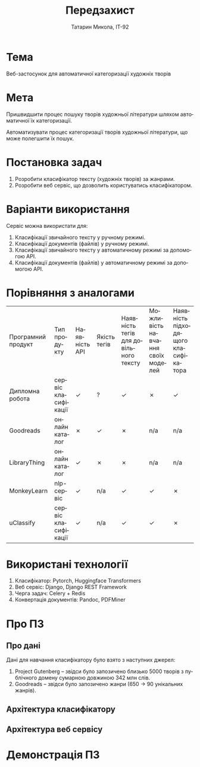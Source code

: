#+title: Передзахист
#+author: Татарин Микола, ІТ-92
#+language: uk

#+options: tags:nil reveal_width:2560 reveal_height:1440

* Тема
Веб-застосунок для автоматичної категоризації художніх творів

* Мета
Пришвидшити процес пошуку творів художньої літератури шляхом автоматичної їх категоризації.

Автоматизувати процес категоризації творів художньої літератури, що може полегшити їх пошук.

* Постановка задач
1. Розробити класифікатор тексту (художніх творів) за жанрами.
2. Розробити веб сервіс, що дозволить користуватись класифікатором.

* Варіанти використання
Сервіс можна використати для:
1. Класифікації звичайного тексту у ручному режимі.
2. Класифікації документів (файлів) у ручному режимі.
3. Класифікації звичайного тексту у автоматичному режимі за допомогою API.
4. Класифікації документів (файлів) у автоматичному режимі за допомогою API.

* Порівняння з аналогами
| Програмний продукт | Тип продукту      | Наявність API | Якість тегів | Наявність тегів для довільного тексту | Можливість навчання своїх моделей | Наявність підходящого класифікатора |
| Дипломна робота    | сервіс класифікації | ✓           | ?          | ✓                                 | ✗                                | ✓                                 |
| Goodreads          | онлайн каталог     | ✗           | ✓         | ✗                                 | n/a                               | n/a                                |
| LibraryThing       | онлайн каталог     | ✓           | ✗         | ✗                                 | n/a                               | n/a                                |
| MonkeyLearn        | nlp-сервіс         | ✓           | n/a        | ✓                                 | ✓                                | ✗                                 |
| uClassify          | сервіс класифікації | ✓           | n/a        | ✓                                 | ✓                                | ✗                                 |

* Використані технології
1. Класифікатор: Pytorch, Huggingface Transformers
2. Веб сервіс: Django, Django REST Framework
3. Черга задач: Celery + Redis
4. Конвертація документів: Pandoc, PDFMiner

* Про ПЗ
** Про дані :ATTACH:
:PROPERTIES:
:ID:       87f2b9ff-b265-4015-9eff-e00c24862971
:END:
Дані для навчання класифікатору було взято з наступних джерел:
1. Project Gutenberg -- звідси було запозичено близько 5000 творів з публічного домену сумарною довжиною 342 млн слів.
2. Goodreads -- звідси було запозичено жанри (650 -> 90 унікальних жанрів).

#+name: genre-counts
[[attachment:_20230529_111314Untitled.png]]



** Архітектура класифікатору :ATTACH:
:PROPERTIES:
:ID:       a8f62286-5a68-403d-9a67-c20f44cffe33
:END:

#+name: classifier-architecture
#+attr_html: :width 25%
[[attachment:_20230526_164143classifier.png]]


** Архітектура веб сервісу :ATTACH:
:PROPERTIES:
:ID:       0840ffc7-fae2-465e-96db-018a665a29ef
:END:

#+name: service-architecture
#+attr_html: :width 50%
[[attachment:_20230526_164138service.png]]

* Демонстрація ПЗ
